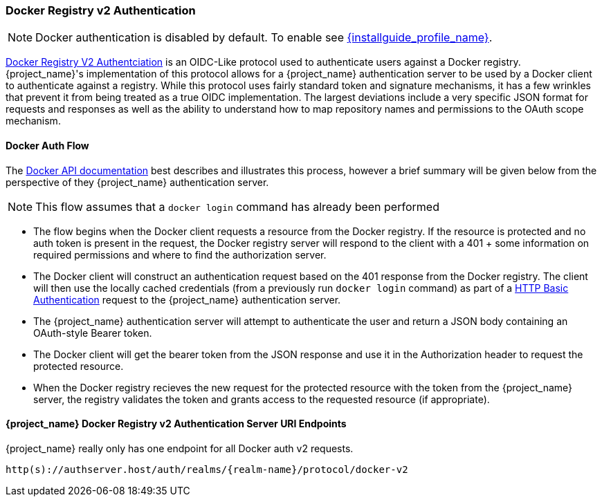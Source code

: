 [[_docker]]

=== Docker Registry v2 Authentication

NOTE: Docker authentication is disabled by default. To enable see link:{installguide_profile_link}[{installguide_profile_name}].

link:https://docs.docker.com/registry/spec/auth/[Docker Registry V2 Authentciation] is an OIDC-Like protocol used to authenticate users against a Docker registry.  {project_name}'s implementation of this protocol allows for a {project_name} authentication server to be used by a Docker client to authenticate against a registry.  While this protocol uses fairly standard token and signature mechanisms, it has a few wrinkles that prevent it from being treated as a true OIDC implementation.  The largest deviations include a very specific JSON format for requests and responses as well as the ability to understand how to map repository names and permissions to the OAuth scope mechanism.

==== Docker Auth Flow
The link:https://docs.docker.com/registry/spec/auth/token/[Docker API documentation] best describes and illustrates this process, however a brief summary will be given below from the perspective of they {project_name} authentication server.

NOTE: This flow assumes that a `docker login` command has already been performed

 * The flow begins when the Docker client requests a resource from the Docker registry.  If the resource is protected and no auth token is present in the request, the Docker registry server will respond to the client with a 401 + some information on required permissions and where to find the authorization server.
 * The Docker client will construct an authentication request based on the 401 response from the Docker registry.  The client will then use the locally cached credentials (from a previously run `docker login` command) as part of a link:https://tools.ietf.org/html/rfc2617[HTTP Basic Authentication] request to the {project_name} authentication server.
 * The {project_name} authentication server will attempt to authenticate the user and return a JSON body containing an OAuth-style Bearer token.
 * The Docker client will get the bearer token from the JSON response and use it in the Authorization header to request the protected resource.
 * When the Docker registry recieves the new request for the protected resource with the token from the {project_name} server, the registry validates the token and grants access to the requested resource (if appropriate).

====  {project_name} Docker Registry v2 Authentication Server URI Endpoints

{project_name} really only has one endpoint for all Docker auth v2 requests.

`http(s)://authserver.host/auth/realms/{realm-name}/protocol/docker-v2`

